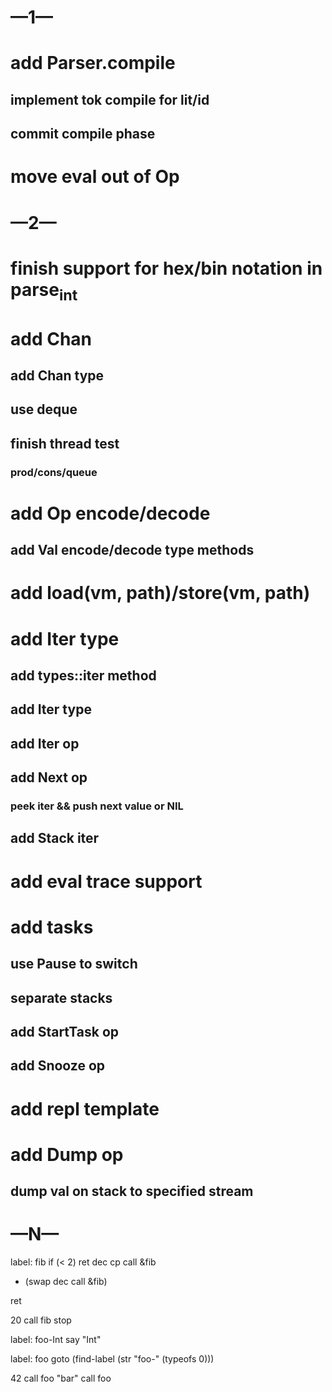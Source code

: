 * ---1---
* add Parser.compile
** implement tok compile for lit/id
** commit compile phase
* move eval out of Op
* ---2---
* finish support for hex/bin notation in parse_int
* add Chan
** add Chan type
** use deque
** finish thread test
*** prod/cons/queue
* add Op encode/decode
** add Val encode/decode type methods
* add load(vm, path)/store(vm, path)
* add Iter type
** add types::iter method
** add Iter type
** add Iter op
** add Next op
*** peek iter && push next value or NIL
** add Stack iter
* add eval trace support
* add tasks
** use Pause to switch
** separate stacks
** add StartTask op
** add Snooze op
* add repl template
* add Dump op
** dump val on stack to specified stream
* ---N---

label: fib
  if (< 2) ret
  dec cp call &fib
  + (swap dec call &fib)
  ret

20 call fib 
stop


label: foo-Int
  say "Int"

label: foo
  goto (find-label (str "foo-" (typeofs 0)))

42 call foo
"bar" call foo


